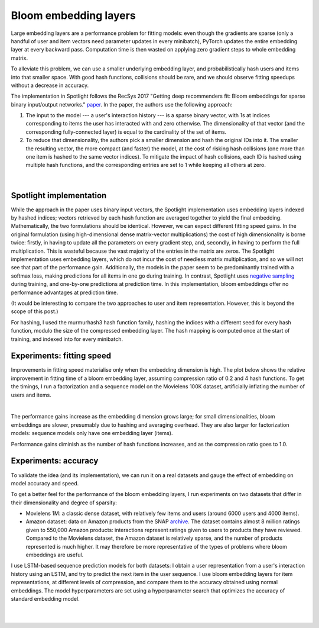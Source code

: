 Bloom embedding layers
======================

Large embedding layers are a performance problem for fitting models: even though the gradients are sparse (only a handful of user and item vectors need parameter updates in every minibatch), PyTorch updates the entire embedding layer at every backward pass. Computation time is then wasted on applying zero gradient steps to whole embedding matrix.

To alleviate this problem, we can use a smaller underlying embedding layer, and probabilistically hash users and items into that smaller space. With good hash functions, collisions should be rare, and we should observe fitting speedups without a decrease in accuracy.

The implementation in Spotlight follows the RecSys 2017 "Getting deep recommenders fit: Bloom embeddings for sparse binary input/output networks." `paper <https://arxiv.org/pdf/1706.03993.pdf>`_. In the paper, the authors use the following approach:

1. The input to the model --- a user's interaction history --- is a sparse binary vector, with 1s at indices corresponding to items the user has interacted with and zero otherwise. The dimensionality of that vector (and the corresponding fully-connected layer) is equal to the cardinality of the set of items.
2. To reduce that dimensionality, the authors pick a smaller dimension and hash the original IDs into it. The smaller the resulting vector, the more compact (and faster) the model, at the cost of risking hash collisions (one more than one item is hashed to the same vector indices). To mitigate the impact of hash collisions, each ID is hashed using multiple hash functions, and the corresponding entries are set to 1 while keeping all others at zero.

.. figure:: https://upload.wikimedia.org/wikipedia/commons/thumb/a/ac/Bloom_filter.svg/649px-Bloom_filter.svg.png
   :target: https://en.wikipedia.org/wiki/Bloom_filter
   :align: center

|


Spotlight implementation
------------------------

While the approach in the paper uses binary input vectors, the Spotlight implementation uses embedding layers indexed by hashed indices; vectors retrieved by each hash function are averaged together to yield the final embedding. Mathematically, the two formulations should be identical. However, we can expect different fitting speed gains. In the original formulation (using high-dimensional dense matrix-vector multiplications) the cost of high dimensionality is borne twice: firstly, in having to update all the parameters on every gradient step, and, secondly, in having to perform the full multiplication. This is wasteful because the vast majority of the entries in the matrix are zeros. The Spotlight implementation uses embedding layers, which do not incur the cost of needless matrix multiplication, and so we will not see that part of the performance gain. Additionally, the models in the paper seem to be predominantly trained with a softmax loss, making predictions for all items in one go during training. In contrast, Spotlight uses `negative sampling <http://ruder.io/word-embeddings-softmax/index.html#negativesampling>`_ during training, and one-by-one predictions at prediction time. In this implementation, bloom embeddings offer no performance advantages at prediction time.

(It would be interesting to compare the two approaches to user and item representation. However, this is beyond the scope of this post.)

For hashing, I used the murmurhash3 hash function family, hashing the indices with a different seed for every hash function, modulo the size of the compressed embedding layer. The hash mapping is computed once at the start of training, and indexed into for every minibatch.

Experiments: fitting speed
--------------------------

Improvements in fitting speed materialise only when the embedding dimension is high. The plot below shows the relative improvement in fitting time of a bloom embedding layer, assuming compression ratio of 0.2 and 4 hash functions. To get the timings, I run a factorization and a sequence model on the Movielens 100K dataset, artificially inflating the number of users and items.

.. image:: speed.png
   :align: center

|

The performance gains increase as the embedding dimension grows large; for small dimensionalities, bloom embeddings are slower, presumably due to hashing and averaging overhead. They are also larger for factorization models: sequence models only have one embedding layer (items).

Performance gains diminish as the number of hash functions increases, and as the compression ratio goes to 1.0.

Experiments: accuracy
---------------------

To validate the idea (and its implementation), we can run it on a real datasets and gauge the effect of embedding on model accuracy and speed.

To get a better feel for the performance of the bloom embedding layers, I run experiments on two datasets that differ in their dimensionality and degree of sparsity:

- Movielens 1M: a classic dense dataset, with relatively few items and users (around 6000 users and 4000 items).
- Amazon dataset: data on Amazon products from the SNAP `archive <https://snap.stanford.edu/data/amazon-meta.html>`_. The dataset contains almost 8 million ratings given to 550,000 Amazon products: interactions represent ratings given to users to products they have reviewed. Compared to the Movielens dataset, the Amazon dataset is relatively sparse, and the number of products represented is much higher. It may therefore be more representative of the types of problems where bloom embeddings are useful.

I use LSTM-based sequence prediction models for both datasets: I obtain a user representation from a user's interaction history using an LSTM, and try to predict the next item in the user sequence. I use bloom embedding layers for item representations, at different levels of compression, and compare them to the accuracy obtained using normal embeddings. The model hyperparameters are set using a hyperparameter search that optimizes the accuracy of standard embedding model.

.. image:: plot.png
   :align: center

|


.. image:: time.png
   :align: center

|

